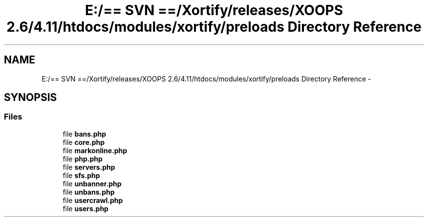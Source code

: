 .TH "E:/== SVN ==/Xortify/releases/XOOPS 2.6/4.11/htdocs/modules/xortify/preloads Directory Reference" 3 "Fri Jul 26 2013" "Version 4.11" "Xortify Client for XOOPS 2.6" \" -*- nroff -*-
.ad l
.nh
.SH NAME
E:/== SVN ==/Xortify/releases/XOOPS 2.6/4.11/htdocs/modules/xortify/preloads Directory Reference \- 
.SH SYNOPSIS
.br
.PP
.SS "Files"

.in +1c
.ti -1c
.RI "file \fBbans\&.php\fP"
.br
.ti -1c
.RI "file \fBcore\&.php\fP"
.br
.ti -1c
.RI "file \fBmarkonline\&.php\fP"
.br
.ti -1c
.RI "file \fBphp\&.php\fP"
.br
.ti -1c
.RI "file \fBservers\&.php\fP"
.br
.ti -1c
.RI "file \fBsfs\&.php\fP"
.br
.ti -1c
.RI "file \fBunbanner\&.php\fP"
.br
.ti -1c
.RI "file \fBunbans\&.php\fP"
.br
.ti -1c
.RI "file \fBusercrawl\&.php\fP"
.br
.ti -1c
.RI "file \fBusers\&.php\fP"
.br
.in -1c
